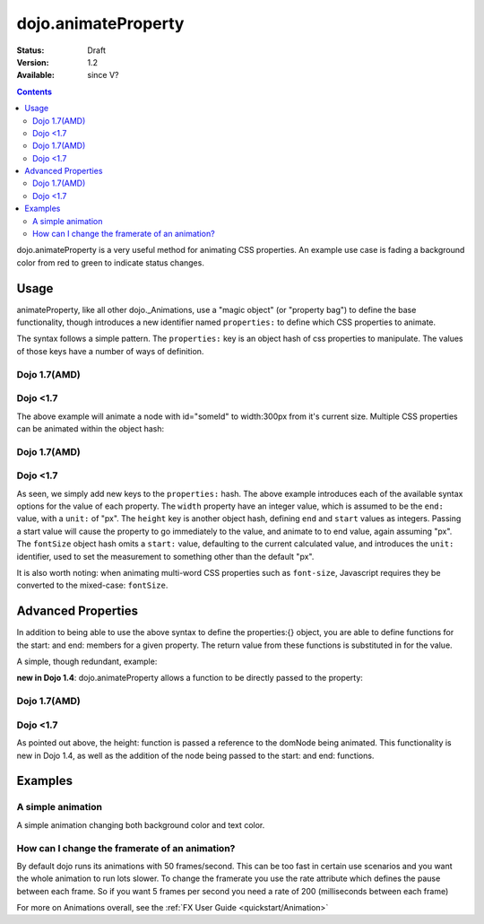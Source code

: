 .. _dojo/animateProperty:

dojo.animateProperty
====================

:Status: Draft
:Version: 1.2
:Available: since V?

.. contents::
    :depth: 2

dojo.animateProperty is a very useful method for animating CSS properties. An example use case is fading a background color from red to green to indicate status changes.


=====
Usage
=====

animateProperty, like all other dojo._Animations, use a "magic object" (or "property bag") to define the base functionality, though introduces a new identifier named ``properties:`` to define which CSS properties to animate.

The syntax follows a simple pattern. The ``properties:`` key is an object hash of css properties to manipulate. The values of those keys have a number of ways of definition.

Dojo 1.7(AMD)
-------------
.. code-block :: javascript
  :linenos:

   require(["dojo/_base/fx"],function(fx){
     fx.animateProperty({
      node:"someId",
      properties: {
        width: 300
      }
    }).play();
   });


Dojo <1.7
---------
.. code-block :: javascript
  :linenos:

  dojo.animateProperty({
    node:"someId",
    properties: {
        width: 300
    }
  }).play();

The above example will animate a node with id="someId" to width:300px from it's current size. Multiple CSS properties can be animated within the object hash:

Dojo 1.7(AMD)
-------------

.. code-block :: javascript
  :linenos:

  require(["dojo/_base/fx"],function(fx){
    fx.animateProperty({
    node:"someId",
    properties: {
        width: 300,
        height: { end: 400, start:100 },
        fontSize: { end:14, units:"pt" } // beware of stray comma's
    }
   }).play();
  });
  
Dojo <1.7
---------
.. code-block :: javascript
  :linenos:

  dojo.animateProperty({
    node:"someId",
    properties: {
        width: 300,
        height: { end: 400, start:100 },
        fontSize: { end:14, units:"pt" } // beware of stray comma's
    }
  }).play();

As seen, we simply add new keys to the ``properties:`` hash. The above example introduces each of the available syntax options for the value of each property. The ``width`` property have an integer value, which is assumed to be the ``end:`` value, with a ``unit:`` of "px". The ``height`` key is another object hash, defining ``end`` and ``start`` values as integers. Passing a start value will cause the property to go immediately to the value, and animate to to end value, again assuming "px". The ``fontSize`` object hash omits a ``start:`` value, defaulting to the current calculated value, and introduces the ``unit:`` identifier, used to set the measurement to something other than the default "px".

It is also worth noting: when animating multi-word CSS properties such as ``font-size``, Javascript requires they be converted to the mixed-case: ``fontSize``.

===================
Advanced Properties
===================

In addition to being able to use the above syntax to define the properties:{} object, you are able to define functions for the start: and end: members for a given property. The return value from these functions is substituted in for the value.

A simple, though redundant, example:

.. code-block: javascript
  :linenos:

  dojo.animateProperty({
    node:"someNode",
    properties:{
       width:{
          start:function(){
              // calculate the width before being play'd
              return dojo.marginBox("someNode").w / 2;
          },
          end:function(){
             return 600;
          }
       }
    }
  }).play();

**new in Dojo 1.4**: dojo.animateProperty allows a function to be directly passed to the property:


Dojo 1.7(AMD)
-------------
.. code-block:: javascript
  :linenos:

  require(["dojo/_base/fx"],function(fx){
    fx.animateProperty({
       node:"someNode",
       properties:{
         height: function(node){
           // notice 'node' being passed. Also new in Dojo 1.4
           // can return any animateProperty syntax:
           // return { start:5, end:2 };
           // return 100;
           // return { end:50, units:"pt" }

           // make this node 3x it's current height
           return dojo.marginBox(node).h * 3
 
         }
      }
    }).play();
  });

Dojo <1.7
---------
.. code-block:: javascript
  :linenos:

  dojo.animateProperty({
     node:"someNode",
     properties:{
        height: function(node){
           // notice 'node' being passed. Also new in Dojo 1.4
           // can return any animateProperty syntax:
           // return { start:5, end:2 };
           // return 100;
           // return { end:50, units:"pt" }

           // make this node 3x it's current height
           return dojo.marginBox(node).h * 3
 
        }
     }
  }).play();

As pointed out above, the height: function is passed a reference to the domNode being animated. This functionality is new in Dojo 1.4, as well as the addition of the node being passed to the start: and end: functions.

========
Examples
========

A simple animation
------------------

A simple animation changing both background color and text color.

.. cv-compound::

  .. cv:: javascript

    <script type="text/javascript">
    dojo.require("dijit.form.Button"); // we require the button to make our demo look fancy
    
    statusOk = function(){
      dojo.animateProperty({
        node: dojo.byId("statusCode"), duration: 500,
        properties: {
          backgroundColor: { start: "red", end: "green" },
          color: { start: "black", end: "white" },
        },
        onEnd: function(){
          dojo.byId("statusCode").innerHTML = "Granted";
        }
      }).play();
    }
    </script>

  .. cv:: html

    <p><button data-dojo-type="dijit.form.Button" data-dojo-props="onClick:statusOk">Grant access</button></p>
    <div id="statusCode">Denied</div>

  .. cv:: css

    <style type="text/css">
    #statusCode {
      padding: 5px;
      border: 1px solid #000;
      background: red;
      text-align: center;
      width: 100px;
    }
    </style>

How can I change the framerate of an animation?
-----------------------------------------------

By default dojo runs its animations with 50 frames/second. This can be too fast in certain use scenarios and you want the whole animation to run lots slower.
To change the framerate you use the rate attribute which defines the pause between each frame. So if you want 5 frames per second you need a rate of 200 (milliseconds between each frame)

.. cv-compound::

  .. cv:: javascript

    <script type="text/javascript">
    dojo.require("dijit.form.Button"); // we require the button to make our demo look fancy
    
    animateSlow = function(){
      dojo.animateProperty({
        node: dojo.byId("animateProperty"), duration: 10000,
        properties: {
          fontSize: { start: "12", end: "30" }
        },
        rate: 1000
      }).play();
    }

    animateDefault = function(){
      dojo.animateProperty({
        node: dojo.byId("animateProperty"), duration: 10000,
        properties: {
          fontSize: { start: "12", end: "30" }
        }
      }).play();
    }
    </script>

  .. cv:: html

    <p><button data-dojo-type="dijit.form.Button" data-dojo-props="onClick:animateDefault">Animate (default fps)</button> <button data-dojo-type="dijit.form.Button" data-dojo-props="onClick:animateSlow">Animate (1 fps)</button></p>
    <div id="animateProperty">This will be animated</div>

For more on Animations overall, see the :ref:`FX User Guide <quickstart/Animation>`
